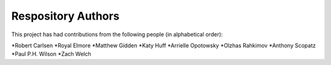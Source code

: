 Respository Authors
===================


This project has had contributions from the following people (in alphabetical order):

*Robert Carlsen
*Royal Elmore
*Matthew Gidden
*Katy Huff
*Arrielle Opotowsky
*Olzhas Rahkimov
*Anthony Scopatz
*Paul P.H. Wilson
*Zach Welch

